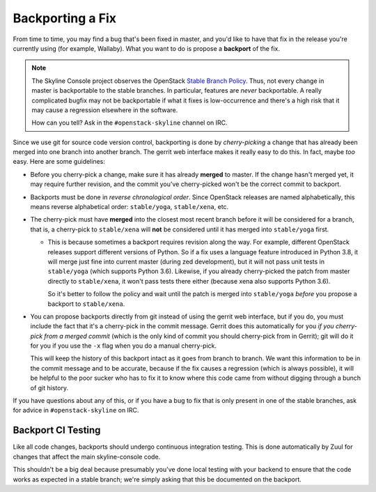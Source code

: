 =================
Backporting a Fix
=================

From time to time, you may find a bug that's been fixed in master, and you'd
like to have that fix in the release you're currently using (for example,
Wallaby).  What you want to do is propose a **backport** of the fix.

.. note::
   The Skyline Console project observes the OpenStack `Stable Branch Policy
   <https://docs.openstack.org/project-team-guide/stable-branches.html>`_.
   Thus, not every change in master is backportable to the stable branches.
   In particular, features are *never* backportable.  A really complicated
   bugfix may not be backportable if what it fixes is low-occurrence and
   there's a high risk that it may cause a regression elsewhere in the
   software.

   How can you tell?  Ask in the ``#openstack-skyline`` channel on IRC.

Since we use git for source code version control, backporting is done by
*cherry-picking* a change that has already been merged into one branch into
another branch.  The gerrit web interface makes it really easy to do this.
In fact, maybe *too* easy.  Here are some guidelines:

* Before you cherry-pick a change, make sure it has already **merged**
  to master.  If the change hasn't merged yet, it may require further
  revision, and the commit you've cherry-picked won't be the correct
  commit to backport.

* Backports must be done in *reverse chronological order*.  Since
  OpenStack releases are named alphabetically, this means reverse
  alphabetical order: ``stable/yoga``, ``stable/xena``, etc.

* The cherry-pick must have **merged** into the closest most recent branch
  before it will be considered for a branch, that is, a cherry-pick to
  ``stable/xena`` will **not** be considered until it has merged into
  ``stable/yoga`` first.

  * This is because sometimes a backport requires revision along the
    way.  For example, different OpenStack releases support different
    versions of Python.  So if a fix uses a language feature introduced
    in Python 3.8, it will merge just fine into current master (during zed
    development), but it will not pass unit tests in ``stable/yoga``
    (which supports Python 3.6).  Likewise, if you already cherry-picked
    the patch from master directly to ``stable/xena``, it won't pass tests
    there either (because xena also supports Python 3.6).

    So it's better to follow the policy and wait until the patch is merged
    into ``stable/yoga`` *before* you propose a backport to ``stable/xena``.

* You can propose backports directly from git instead of using the gerrit
  web interface, but if you do, you must include the fact that it's a
  cherry-pick in the commit message.  Gerrit does this automatically for
  you *if you cherry-pick from a merged commit* (which is the only kind of
  commit you should cherry-pick from in Gerrit); git will do it for you if
  you use the ``-x`` flag when you do a manual cherry-pick.

  This will keep the history of this backport intact as it goes from
  branch to branch.  We want this information to be in the commit message
  and to be accurate, because if the fix causes a regression (which is
  always possible), it will be helpful to the poor sucker who has to fix
  it to know where this code came from without digging through a bunch of
  git history.

If you have questions about any of this, or if you have a bug to fix that
is only present in one of the stable branches, ask for advice in
``#openstack-skyline`` on IRC.

Backport CI Testing
-------------------

Like all code changes, backports should undergo continuous integration
testing.  This is done automatically by Zuul for changes that affect the
main skyline-console code.

This shouldn't be a big deal because presumably you've done local
testing with your backend to ensure that the code works as expected in a
stable branch; we're simply asking that this be documented on the backport.
